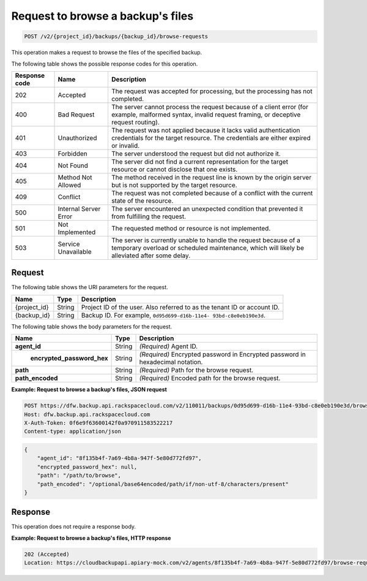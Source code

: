 .. _post-request-to-browse-a-backup's-files:

Request to browse a backup's files
^^^^^^^^^^^^^^^^^^^^^^^^^^^^^^^^^^

.. code::

    POST /v2/{project_id}/backups/{backup_id}/browse-requests

This operation makes a request to browse the files of the specified backup.

The following table shows the possible response codes for this operation.

+---------------+-----------------+-----------------------------------------------------------+
|Response code  |Name             |Description                                                |
+===============+=================+===========================================================+
|202            | Accepted        | The request was accepted for processing, but the          |
|               |                 | processing has not completed.                             |
+---------------+-----------------+-----------------------------------------------------------+
|400            | Bad Request     | The server cannot process the request because of a client |
|               |                 | error (for example, malformed syntax, invalid request     |
|               |                 | framing, or deceptive request routing).                   |
+---------------+-----------------+-----------------------------------------------------------+
|401            | Unauthorized    | The request was not applied because it lacks valid        |
|               |                 | authentication credentials for the target resource.       |
|               |                 | The credentials are either expired or invalid.            |
+---------------+-----------------+-----------------------------------------------------------+
|403            | Forbidden       | The server understood the request but did not authorize   |
|               |                 | it.                                                       |
+---------------+-----------------+-----------------------------------------------------------+
|404            | Not Found       | The server did not find a current representation for the  |
|               |                 | target resource or cannot disclose that one exists.       |
+---------------+-----------------+-----------------------------------------------------------+
|405            | Method Not      | The method received in the request line is                |
|               | Allowed         | known by the origin server but is not supported by        |
|               |                 | the target resource.                                      |
+---------------+-----------------+-----------------------------------------------------------+
|409            | Conflict        | The request was not completed because of a conflict with  |
|               |                 | the current state of the resource.                        |
+---------------+-----------------+-----------------------------------------------------------+
|500            | Internal Server | The server encountered an unexpected condition            |
|               | Error           | that prevented it from fulfilling the request.            |
+---------------+-----------------+-----------------------------------------------------------+
|501            | Not Implemented | The requested method or resource is not implemented.      |
+---------------+-----------------+-----------------------------------------------------------+
|503            | Service         | The server is currently unable to handle the request      |
|               | Unavailable     | because of a temporary overload or scheduled maintenance, |
|               |                 | which will likely be alleviated after some delay.         |
+---------------+-----------------+-----------------------------------------------------------+

Request
"""""""

The following table shows the URI parameters for the request.

+--------------------------+-------------------------+-------------------------+
|Name                      |Type                     |Description              |
+==========================+=========================+=========================+
|{project_id}              |String                   |Project ID of the user.  |
|                          |                         |Also referred to as the  |
|                          |                         |tenant ID or account ID. |
+--------------------------+-------------------------+-------------------------+
|{backup_id}               |String                   |Backup ID. For example,  |
|                          |                         |``0d95d699-d16b-11e4-    |
|                          |                         |93bd-c8e0eb190e3d``.     |
+--------------------------+-------------------------+-------------------------+

The following table shows the body parameters for the request.

+---------------------------+-------------------------+------------------------+
|Name                       |Type                     |Description             |
+===========================+=========================+========================+
|\ **agent_id**             |String                   |*(Required)*            |
|                           |                         |Agent ID.               |
+---------------------------+-------------------------+------------------------+
|\                          |String                   |*(Required)*            |
| **encrypted_password_hex**|                         |Encrypted password in   |
|                           |                         |Encrypted password in   |
|                           |                         |hexadecimal notation.   |
+---------------------------+-------------------------+------------------------+
|\ **path**                 |String                   |*(Required)*            |
|                           |                         |Path for the browse     |
|                           |                         |request.                |
+---------------------------+-------------------------+------------------------+
|\ **path_encoded**         |String                   |*(Required)*            |
|                           |                         |Encoded path for the    |
|                           |                         |browse request.         |
+---------------------------+-------------------------+------------------------+

**Example: Request to browse a backup's files, JSON request**

.. code::

   POST https://dfw.backup.api.rackspacecloud.com/v2/110011/backups/0d95d699-d16b-11e4-93bd-c8e0eb190e3d/browse-requests HTTP/1.1
   Host: dfw.backup.api.rackspacecloud.com
   X-Auth-Token: 0f6e9f63600142f0a970911583522217
   Content-type: application/json

.. code::

   {
       "agent_id": "8f135b4f-7a69-4b8a-947f-5e80d772fd97",
       "encrypted_password_hex": null,
       "path": "/path/to/browse",
       "path_encoded": "/optional/base64encoded/path/if/non-utf-8/characters/present"
   }

Response
""""""""

This operation does not require a response body.

**Example: Request to browse a backup's files, HTTP response**


.. code::

   202 (Accepted)
   Location: https://cloudbackupapi.apiary-mock.com/v2/agents/8f135b4f-7a69-4b8a-947f-5e80d772fd97/browse-request/16ce47f7-88b2-4983-8b1c-d4a82306ae87

